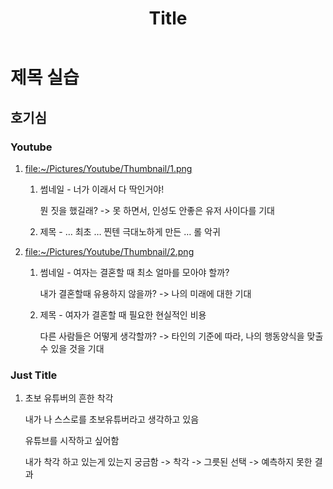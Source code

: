 #+title: Title

* 제목 실습
** 호기심
*** Youtube
**** file:~/Pictures/Youtube/Thumbnail/1.png
***** 썸네일 - 너가 이래서 다 딱인거야!
뭔 짓을 했길래?
-> 못 하면서, 인성도 안좋은 유저 사이다를 기대

***** 제목 - ... 최초 ... 찐텐 극대노하게 만든 ... 롤 악귀

**** file:~/Pictures/Youtube/Thumbnail/2.png
***** 썸네일 - 여자는 결혼할 때 최소 얼마를 모아야 할까?
내가 결혼할때 유용하지 않을까?
-> 나의 미래에 대한 기대

***** 제목 - 여자가 결혼할 때 필요한 현실적인 비용
다른 사람들은 어떻게 생각할까?
-> 타인의 기준에 따라, 나의 행동양식을 맞출수 있을 것을 기대

*** Just Title
**** 초보 유튜버의 흔한 착각
내가 나 스스로를 초보유튜버라고 생각하고 있음

유튜브를 시작하고 싶어함

내가 착각 하고 있는게 있는지 궁금함
-> 착각 -> 그릇된 선택 -> 예측하지 못한 결과
